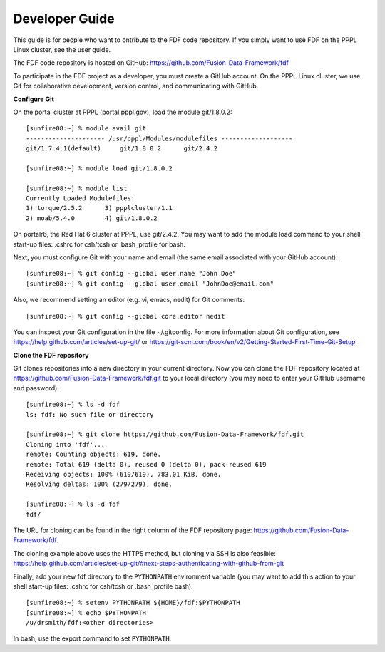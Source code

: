 .. Restructured Text (RST) Syntax Primer: http://sphinx-doc.org/rest.html

.. _developer-guide:
*****************************************
Developer Guide
*****************************************

This guide is for people who want to ontribute to the FDF code repository. If you simply want to use FDF on the PPPL Linux cluster, see the user guide.

The FDF code repository is hosted on GitHub: https://github.com/Fusion-Data-Framework/fdf

To participate in the FDF project as a developer, you must create a GitHub account.  On the PPPL Linux cluster, we use Git for collaborative development, version control, and communicating with GitHub.

**Configure Git**

On the portal cluster at PPPL (portal.pppl.gov), load the module git/1.8.0.2::

    [sunfire08:~] % module avail git
    --------------------- /usr/pppl/Modules/modulefiles -------------------
    git/1.7.4.1(default)     git/1.8.0.2      git/2.4.2
    
    [sunfire08:~] % module load git/1.8.0.2
    
    [sunfire08:~] % module list
    Currently Loaded Modulefiles:
    1) torque/2.5.2      3) ppplcluster/1.1
    2) moab/5.4.0        4) git/1.8.0.2

On portalr6, the Red Hat 6 cluster at PPPL, use git/2.4.2.  You may want to add the module load command to your shell start-up files: .cshrc for csh/tcsh or .bash_profile for bash.

Next, you must configure Git with your name and email (the same email associated with your GitHub account)::

    [sunfire08:~] % git config --global user.name "John Doe"
    [sunfire08:~] % git config --global user.email "JohnDoe@email.com"

Also, we recommend setting an editor (e.g. vi, emacs, nedit) for Git comments::

    [sunfire08:~] % git config --global core.editor nedit

You can inspect your Git configuration in the file ~/.gitconfig.  For more information about Git configuration, see https://help.github.com/articles/set-up-git/ or https://git-scm.com/book/en/v2/Getting-Started-First-Time-Git-Setup

**Clone the FDF repository**

Git clones repositories into a new directory in your current directory.  Now you can clone the FDF repository located at https://github.com/Fusion-Data-Framework/fdf.git to your local directory (you may need to enter your GitHub username and password)::

    [sunfire08:~] % ls -d fdf
    ls: fdf: No such file or directory
    
    [sunfire08:~] % git clone https://github.com/Fusion-Data-Framework/fdf.git
    Cloning into 'fdf'...
    remote: Counting objects: 619, done.
    remote: Total 619 (delta 0), reused 0 (delta 0), pack-reused 619
    Receiving objects: 100% (619/619), 783.01 KiB, done.
    Resolving deltas: 100% (279/279), done.
    
    [sunfire08:~] % ls -d fdf
    fdf/

The URL for cloning can be found in the right column of the FDF repository page: https://github.com/Fusion-Data-Framework/fdf.

The cloning example above uses the HTTPS method, but cloning via SSH is also feasible: https://help.github.com/articles/set-up-git/#next-steps-authenticating-with-github-from-git

Finally, add your new fdf directory to the ``PYTHONPATH`` environment variable (you may want to add this action to your shell start-up files: .cshrc for csh/tcsh or .bash_profile bash)::

    [sunfire08:~] % setenv PYTHONPATH ${HOME}/fdf:$PYTHONPATH
    [sunfire08:~] % echo $PYTHONPATH
    /u/drsmith/fdf:<other directories>

In bash, use the export command to set ``PYTHONPATH``.




